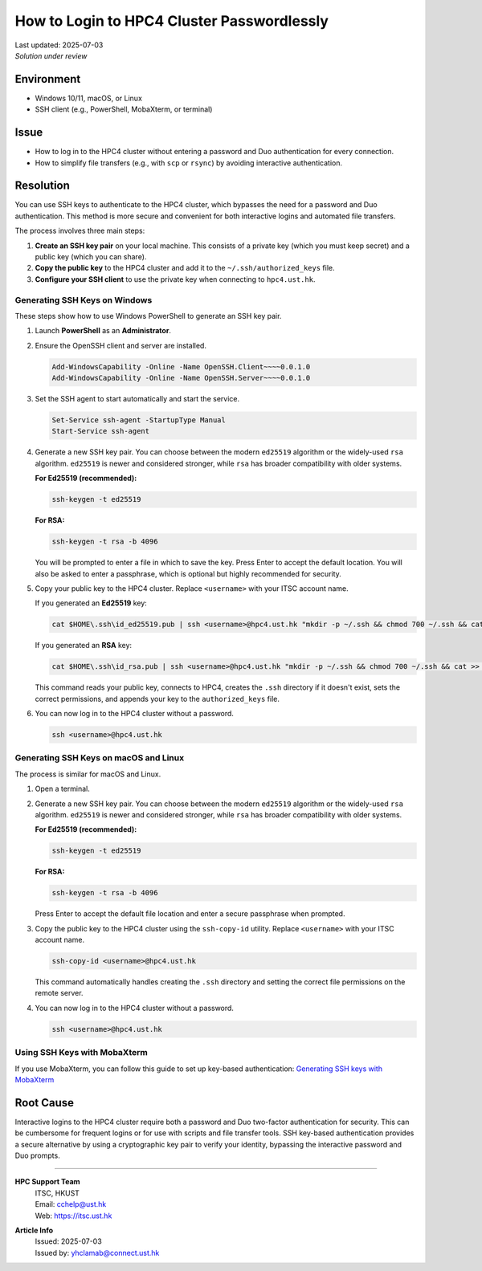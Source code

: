 How to Login to HPC4 Cluster Passwordlessly
===========================================

.. meta::
    :description: How to set up and use SSH keys to log in to the HPC4 cluster, bypassing password and Duo authentication.
    :keywords: ssh, ssh key, login, hpc4, duo, authentication
    :author: yhclamab@connect.ust.hk

.. container:: header

    | Last updated: 2025-07-03
    | *Solution under review*

Environment
-----------

- Windows 10/11, macOS, or Linux
- SSH client (e.g., PowerShell, MobaXterm, or terminal)

Issue
-----

- How to log in to the HPC4 cluster without entering a password and Duo authentication for every connection.
- How to simplify file transfers (e.g., with ``scp`` or ``rsync``) by avoiding interactive authentication.

Resolution
----------

You can use SSH keys to authenticate to the HPC4 cluster, which bypasses the need for a password and Duo authentication. This method is more secure and convenient for both interactive logins and automated file transfers.

The process involves three main steps:

1.  **Create an SSH key pair** on your local machine. This consists of a private key (which you must keep secret) and a public key (which you can share).
2.  **Copy the public key** to the HPC4 cluster and add it to the ``~/.ssh/authorized_keys`` file.
3.  **Configure your SSH client** to use the private key when connecting to ``hpc4.ust.hk``.

Generating SSH Keys on Windows
~~~~~~~~~~~~~~~~~~~~~~~~~~~~~~

These steps show how to use Windows PowerShell to generate an SSH key pair.

1.  Launch **PowerShell** as an **Administrator**.


2.  Ensure the OpenSSH client and server are installed.

    .. code-block:: shell-session

        Add-WindowsCapability -Online -Name OpenSSH.Client~~~~0.0.1.0
        Add-WindowsCapability -Online -Name OpenSSH.Server~~~~0.0.1.0

3.  Set the SSH agent to start automatically and start the service.

    .. code-block:: shell-session

        Set-Service ssh-agent -StartupType Manual
        Start-Service ssh-agent

4.  Generate a new SSH key pair. You can choose between the modern ``ed25519`` algorithm or the widely-used ``rsa`` algorithm. ``ed25519`` is newer and considered stronger, while ``rsa`` has broader compatibility with older systems.

    **For Ed25519 (recommended):**

    .. code-block:: shell-session

        ssh-keygen -t ed25519

    **For RSA:**

    .. code-block:: shell-session

        ssh-keygen -t rsa -b 4096

    You will be prompted to enter a file in which to save the key. Press Enter to accept the default location. You will also be asked to enter a passphrase, which is optional but highly recommended for security.

5.  Copy your public key to the HPC4 cluster. Replace ``<username>`` with your ITSC account name.

    If you generated an **Ed25519** key:

    .. code-block:: shell-session

        cat $HOME\.ssh\id_ed25519.pub | ssh <username>@hpc4.ust.hk "mkdir -p ~/.ssh && chmod 700 ~/.ssh && cat >> ~/.ssh/authorized_keys && chmod 600 ~/.ssh/authorized_keys"

    If you generated an **RSA** key:

    .. code-block:: shell-session

        cat $HOME\.ssh\id_rsa.pub | ssh <username>@hpc4.ust.hk "mkdir -p ~/.ssh && chmod 700 ~/.ssh && cat >> ~/.ssh/authorized_keys && chmod 600 ~/.ssh/authorized_keys"

    This command reads your public key, connects to HPC4, creates the ``.ssh`` directory if it doesn't exist, sets the correct permissions, and appends your key to the ``authorized_keys`` file.

6.  You can now log in to the HPC4 cluster without a password.

    .. code-block:: shell-session

        ssh <username>@hpc4.ust.hk

Generating SSH Keys on macOS and Linux
~~~~~~~~~~~~~~~~~~~~~~~~~~~~~~~~~~~~~~

The process is similar for macOS and Linux.

1.  Open a terminal.

2.  Generate a new SSH key pair. You can choose between the modern ``ed25519`` algorithm or the widely-used ``rsa`` algorithm. ``ed25519`` is newer and considered stronger, while ``rsa`` has broader compatibility with older systems.

    **For Ed25519 (recommended):**

    .. code-block:: shell-session

        ssh-keygen -t ed25519

    **For RSA:**

    .. code-block:: shell-session

        ssh-keygen -t rsa -b 4096

    Press Enter to accept the default file location and enter a secure passphrase when prompted.

3.  Copy the public key to the HPC4 cluster using the ``ssh-copy-id`` utility. Replace ``<username>`` with your ITSC account name.

    .. code-block:: shell-session

        ssh-copy-id <username>@hpc4.ust.hk

    This command automatically handles creating the ``.ssh`` directory and setting the correct file permissions on the remote server.

4.  You can now log in to the HPC4 cluster without a password.

    .. code-block:: shell-session

        ssh <username>@hpc4.ust.hk

Using SSH Keys with MobaXterm
~~~~~~~~~~~~~~~~~~~~~~~~~~~~~

If you use MobaXterm, you can follow this guide to set up key-based authentication:
`Generating SSH keys with MobaXterm <https://vlaams-supercomputing-centrum-vscdocumentation.readthedocs-hosted.com/en/latest/access/generating_keys_with_mobaxterm.html>`_

Root Cause
----------

Interactive logins to the HPC4 cluster require both a password and Duo two-factor authentication for security. This can be cumbersome for frequent logins or for use with scripts and file transfer tools. SSH key-based authentication provides a secure alternative by using a cryptographic key pair to verify your identity, bypassing the interactive password and Duo prompts.

----

.. container:: footer

    **HPC Support Team**
      | ITSC, HKUST
      | Email: cchelp@ust.hk
      | Web: https://itsc.ust.hk

    **Article Info**
      | Issued: 2025-07-03
      | Issued by: yhclamab@connect.ust.hk

